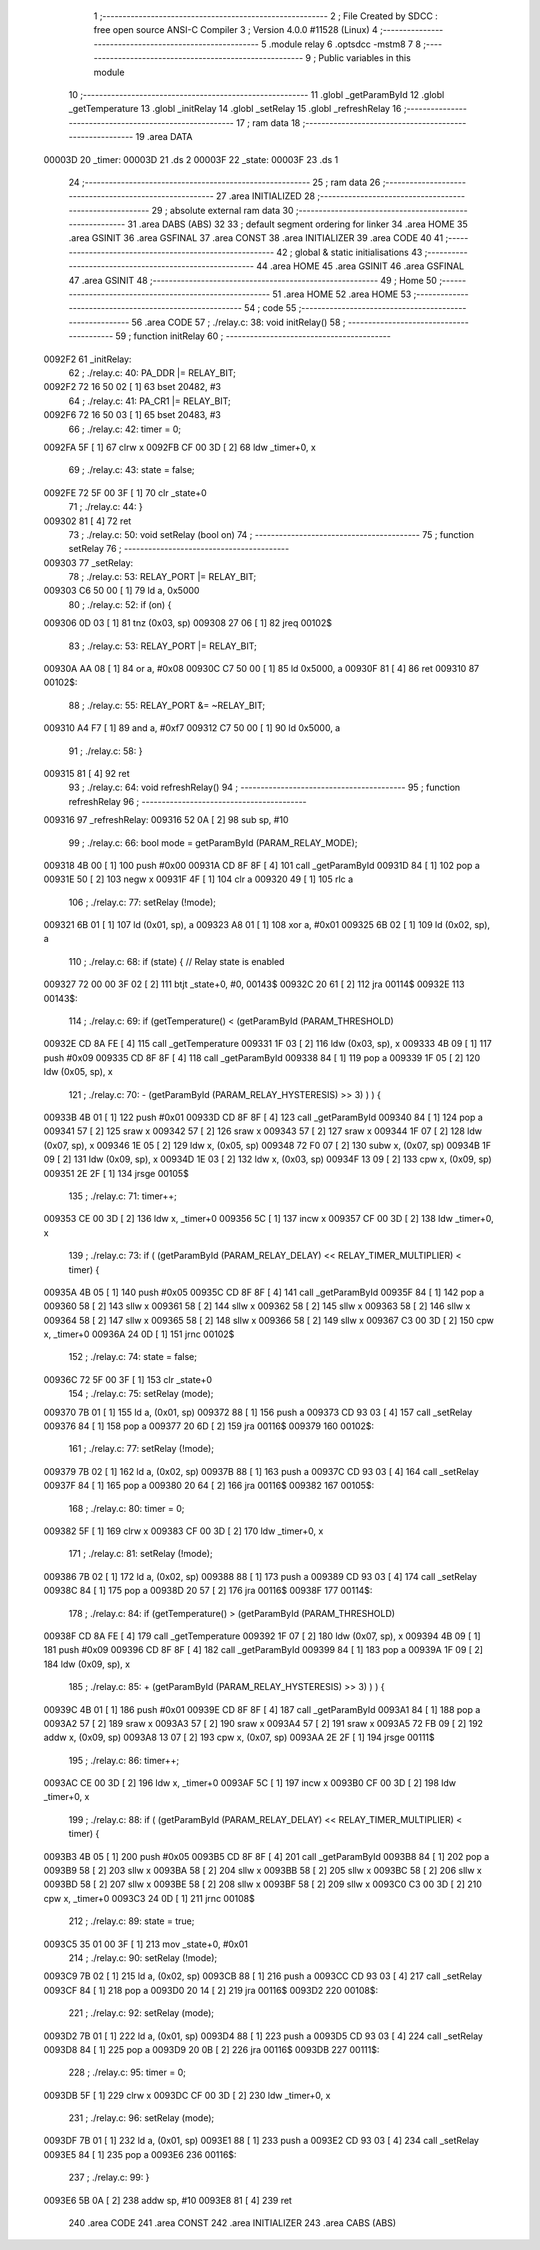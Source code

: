                                       1 ;--------------------------------------------------------
                                      2 ; File Created by SDCC : free open source ANSI-C Compiler
                                      3 ; Version 4.0.0 #11528 (Linux)
                                      4 ;--------------------------------------------------------
                                      5 	.module relay
                                      6 	.optsdcc -mstm8
                                      7 	
                                      8 ;--------------------------------------------------------
                                      9 ; Public variables in this module
                                     10 ;--------------------------------------------------------
                                     11 	.globl _getParamById
                                     12 	.globl _getTemperature
                                     13 	.globl _initRelay
                                     14 	.globl _setRelay
                                     15 	.globl _refreshRelay
                                     16 ;--------------------------------------------------------
                                     17 ; ram data
                                     18 ;--------------------------------------------------------
                                     19 	.area DATA
      00003D                         20 _timer:
      00003D                         21 	.ds 2
      00003F                         22 _state:
      00003F                         23 	.ds 1
                                     24 ;--------------------------------------------------------
                                     25 ; ram data
                                     26 ;--------------------------------------------------------
                                     27 	.area INITIALIZED
                                     28 ;--------------------------------------------------------
                                     29 ; absolute external ram data
                                     30 ;--------------------------------------------------------
                                     31 	.area DABS (ABS)
                                     32 
                                     33 ; default segment ordering for linker
                                     34 	.area HOME
                                     35 	.area GSINIT
                                     36 	.area GSFINAL
                                     37 	.area CONST
                                     38 	.area INITIALIZER
                                     39 	.area CODE
                                     40 
                                     41 ;--------------------------------------------------------
                                     42 ; global & static initialisations
                                     43 ;--------------------------------------------------------
                                     44 	.area HOME
                                     45 	.area GSINIT
                                     46 	.area GSFINAL
                                     47 	.area GSINIT
                                     48 ;--------------------------------------------------------
                                     49 ; Home
                                     50 ;--------------------------------------------------------
                                     51 	.area HOME
                                     52 	.area HOME
                                     53 ;--------------------------------------------------------
                                     54 ; code
                                     55 ;--------------------------------------------------------
                                     56 	.area CODE
                                     57 ;	./relay.c: 38: void initRelay()
                                     58 ;	-----------------------------------------
                                     59 ;	 function initRelay
                                     60 ;	-----------------------------------------
      0092F2                         61 _initRelay:
                                     62 ;	./relay.c: 40: PA_DDR |= RELAY_BIT;
      0092F2 72 16 50 02      [ 1]   63 	bset	20482, #3
                                     64 ;	./relay.c: 41: PA_CR1 |= RELAY_BIT;
      0092F6 72 16 50 03      [ 1]   65 	bset	20483, #3
                                     66 ;	./relay.c: 42: timer = 0;
      0092FA 5F               [ 1]   67 	clrw	x
      0092FB CF 00 3D         [ 2]   68 	ldw	_timer+0, x
                                     69 ;	./relay.c: 43: state = false;
      0092FE 72 5F 00 3F      [ 1]   70 	clr	_state+0
                                     71 ;	./relay.c: 44: }
      009302 81               [ 4]   72 	ret
                                     73 ;	./relay.c: 50: void setRelay (bool on)
                                     74 ;	-----------------------------------------
                                     75 ;	 function setRelay
                                     76 ;	-----------------------------------------
      009303                         77 _setRelay:
                                     78 ;	./relay.c: 53: RELAY_PORT |= RELAY_BIT;
      009303 C6 50 00         [ 1]   79 	ld	a, 0x5000
                                     80 ;	./relay.c: 52: if (on) {
      009306 0D 03            [ 1]   81 	tnz	(0x03, sp)
      009308 27 06            [ 1]   82 	jreq	00102$
                                     83 ;	./relay.c: 53: RELAY_PORT |= RELAY_BIT;
      00930A AA 08            [ 1]   84 	or	a, #0x08
      00930C C7 50 00         [ 1]   85 	ld	0x5000, a
      00930F 81               [ 4]   86 	ret
      009310                         87 00102$:
                                     88 ;	./relay.c: 55: RELAY_PORT &= ~RELAY_BIT;
      009310 A4 F7            [ 1]   89 	and	a, #0xf7
      009312 C7 50 00         [ 1]   90 	ld	0x5000, a
                                     91 ;	./relay.c: 58: }
      009315 81               [ 4]   92 	ret
                                     93 ;	./relay.c: 64: void refreshRelay()
                                     94 ;	-----------------------------------------
                                     95 ;	 function refreshRelay
                                     96 ;	-----------------------------------------
      009316                         97 _refreshRelay:
      009316 52 0A            [ 2]   98 	sub	sp, #10
                                     99 ;	./relay.c: 66: bool mode = getParamById (PARAM_RELAY_MODE);
      009318 4B 00            [ 1]  100 	push	#0x00
      00931A CD 8F 8F         [ 4]  101 	call	_getParamById
      00931D 84               [ 1]  102 	pop	a
      00931E 50               [ 2]  103 	negw	x
      00931F 4F               [ 1]  104 	clr	a
      009320 49               [ 1]  105 	rlc	a
                                    106 ;	./relay.c: 77: setRelay (!mode);
      009321 6B 01            [ 1]  107 	ld	(0x01, sp), a
      009323 A8 01            [ 1]  108 	xor	a, #0x01
      009325 6B 02            [ 1]  109 	ld	(0x02, sp), a
                                    110 ;	./relay.c: 68: if (state) { // Relay state is enabled
      009327 72 00 00 3F 02   [ 2]  111 	btjt	_state+0, #0, 00143$
      00932C 20 61            [ 2]  112 	jra	00114$
      00932E                        113 00143$:
                                    114 ;	./relay.c: 69: if (getTemperature() < (getParamById (PARAM_THRESHOLD)
      00932E CD 8A FE         [ 4]  115 	call	_getTemperature
      009331 1F 03            [ 2]  116 	ldw	(0x03, sp), x
      009333 4B 09            [ 1]  117 	push	#0x09
      009335 CD 8F 8F         [ 4]  118 	call	_getParamById
      009338 84               [ 1]  119 	pop	a
      009339 1F 05            [ 2]  120 	ldw	(0x05, sp), x
                                    121 ;	./relay.c: 70: - (getParamById (PARAM_RELAY_HYSTERESIS) >> 3) ) ) {
      00933B 4B 01            [ 1]  122 	push	#0x01
      00933D CD 8F 8F         [ 4]  123 	call	_getParamById
      009340 84               [ 1]  124 	pop	a
      009341 57               [ 2]  125 	sraw	x
      009342 57               [ 2]  126 	sraw	x
      009343 57               [ 2]  127 	sraw	x
      009344 1F 07            [ 2]  128 	ldw	(0x07, sp), x
      009346 1E 05            [ 2]  129 	ldw	x, (0x05, sp)
      009348 72 F0 07         [ 2]  130 	subw	x, (0x07, sp)
      00934B 1F 09            [ 2]  131 	ldw	(0x09, sp), x
      00934D 1E 03            [ 2]  132 	ldw	x, (0x03, sp)
      00934F 13 09            [ 2]  133 	cpw	x, (0x09, sp)
      009351 2E 2F            [ 1]  134 	jrsge	00105$
                                    135 ;	./relay.c: 71: timer++;
      009353 CE 00 3D         [ 2]  136 	ldw	x, _timer+0
      009356 5C               [ 1]  137 	incw	x
      009357 CF 00 3D         [ 2]  138 	ldw	_timer+0, x
                                    139 ;	./relay.c: 73: if ( (getParamById (PARAM_RELAY_DELAY) << RELAY_TIMER_MULTIPLIER) < timer) {
      00935A 4B 05            [ 1]  140 	push	#0x05
      00935C CD 8F 8F         [ 4]  141 	call	_getParamById
      00935F 84               [ 1]  142 	pop	a
      009360 58               [ 2]  143 	sllw	x
      009361 58               [ 2]  144 	sllw	x
      009362 58               [ 2]  145 	sllw	x
      009363 58               [ 2]  146 	sllw	x
      009364 58               [ 2]  147 	sllw	x
      009365 58               [ 2]  148 	sllw	x
      009366 58               [ 2]  149 	sllw	x
      009367 C3 00 3D         [ 2]  150 	cpw	x, _timer+0
      00936A 24 0D            [ 1]  151 	jrnc	00102$
                                    152 ;	./relay.c: 74: state = false;
      00936C 72 5F 00 3F      [ 1]  153 	clr	_state+0
                                    154 ;	./relay.c: 75: setRelay (mode);
      009370 7B 01            [ 1]  155 	ld	a, (0x01, sp)
      009372 88               [ 1]  156 	push	a
      009373 CD 93 03         [ 4]  157 	call	_setRelay
      009376 84               [ 1]  158 	pop	a
      009377 20 6D            [ 2]  159 	jra	00116$
      009379                        160 00102$:
                                    161 ;	./relay.c: 77: setRelay (!mode);
      009379 7B 02            [ 1]  162 	ld	a, (0x02, sp)
      00937B 88               [ 1]  163 	push	a
      00937C CD 93 03         [ 4]  164 	call	_setRelay
      00937F 84               [ 1]  165 	pop	a
      009380 20 64            [ 2]  166 	jra	00116$
      009382                        167 00105$:
                                    168 ;	./relay.c: 80: timer = 0;
      009382 5F               [ 1]  169 	clrw	x
      009383 CF 00 3D         [ 2]  170 	ldw	_timer+0, x
                                    171 ;	./relay.c: 81: setRelay (!mode);
      009386 7B 02            [ 1]  172 	ld	a, (0x02, sp)
      009388 88               [ 1]  173 	push	a
      009389 CD 93 03         [ 4]  174 	call	_setRelay
      00938C 84               [ 1]  175 	pop	a
      00938D 20 57            [ 2]  176 	jra	00116$
      00938F                        177 00114$:
                                    178 ;	./relay.c: 84: if (getTemperature() > (getParamById (PARAM_THRESHOLD)
      00938F CD 8A FE         [ 4]  179 	call	_getTemperature
      009392 1F 07            [ 2]  180 	ldw	(0x07, sp), x
      009394 4B 09            [ 1]  181 	push	#0x09
      009396 CD 8F 8F         [ 4]  182 	call	_getParamById
      009399 84               [ 1]  183 	pop	a
      00939A 1F 09            [ 2]  184 	ldw	(0x09, sp), x
                                    185 ;	./relay.c: 85: + (getParamById (PARAM_RELAY_HYSTERESIS) >> 3) ) ) {
      00939C 4B 01            [ 1]  186 	push	#0x01
      00939E CD 8F 8F         [ 4]  187 	call	_getParamById
      0093A1 84               [ 1]  188 	pop	a
      0093A2 57               [ 2]  189 	sraw	x
      0093A3 57               [ 2]  190 	sraw	x
      0093A4 57               [ 2]  191 	sraw	x
      0093A5 72 FB 09         [ 2]  192 	addw	x, (0x09, sp)
      0093A8 13 07            [ 2]  193 	cpw	x, (0x07, sp)
      0093AA 2E 2F            [ 1]  194 	jrsge	00111$
                                    195 ;	./relay.c: 86: timer++;
      0093AC CE 00 3D         [ 2]  196 	ldw	x, _timer+0
      0093AF 5C               [ 1]  197 	incw	x
      0093B0 CF 00 3D         [ 2]  198 	ldw	_timer+0, x
                                    199 ;	./relay.c: 88: if ( (getParamById (PARAM_RELAY_DELAY) << RELAY_TIMER_MULTIPLIER) < timer) {
      0093B3 4B 05            [ 1]  200 	push	#0x05
      0093B5 CD 8F 8F         [ 4]  201 	call	_getParamById
      0093B8 84               [ 1]  202 	pop	a
      0093B9 58               [ 2]  203 	sllw	x
      0093BA 58               [ 2]  204 	sllw	x
      0093BB 58               [ 2]  205 	sllw	x
      0093BC 58               [ 2]  206 	sllw	x
      0093BD 58               [ 2]  207 	sllw	x
      0093BE 58               [ 2]  208 	sllw	x
      0093BF 58               [ 2]  209 	sllw	x
      0093C0 C3 00 3D         [ 2]  210 	cpw	x, _timer+0
      0093C3 24 0D            [ 1]  211 	jrnc	00108$
                                    212 ;	./relay.c: 89: state = true;
      0093C5 35 01 00 3F      [ 1]  213 	mov	_state+0, #0x01
                                    214 ;	./relay.c: 90: setRelay (!mode);
      0093C9 7B 02            [ 1]  215 	ld	a, (0x02, sp)
      0093CB 88               [ 1]  216 	push	a
      0093CC CD 93 03         [ 4]  217 	call	_setRelay
      0093CF 84               [ 1]  218 	pop	a
      0093D0 20 14            [ 2]  219 	jra	00116$
      0093D2                        220 00108$:
                                    221 ;	./relay.c: 92: setRelay (mode);
      0093D2 7B 01            [ 1]  222 	ld	a, (0x01, sp)
      0093D4 88               [ 1]  223 	push	a
      0093D5 CD 93 03         [ 4]  224 	call	_setRelay
      0093D8 84               [ 1]  225 	pop	a
      0093D9 20 0B            [ 2]  226 	jra	00116$
      0093DB                        227 00111$:
                                    228 ;	./relay.c: 95: timer = 0;
      0093DB 5F               [ 1]  229 	clrw	x
      0093DC CF 00 3D         [ 2]  230 	ldw	_timer+0, x
                                    231 ;	./relay.c: 96: setRelay (mode);
      0093DF 7B 01            [ 1]  232 	ld	a, (0x01, sp)
      0093E1 88               [ 1]  233 	push	a
      0093E2 CD 93 03         [ 4]  234 	call	_setRelay
      0093E5 84               [ 1]  235 	pop	a
      0093E6                        236 00116$:
                                    237 ;	./relay.c: 99: }
      0093E6 5B 0A            [ 2]  238 	addw	sp, #10
      0093E8 81               [ 4]  239 	ret
                                    240 	.area CODE
                                    241 	.area CONST
                                    242 	.area INITIALIZER
                                    243 	.area CABS (ABS)
